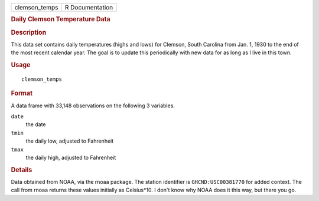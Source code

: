 .. container::

   .. container::

      ============= ===============
      clemson_temps R Documentation
      ============= ===============

      .. rubric:: Daily Clemson Temperature Data
         :name: daily-clemson-temperature-data

      .. rubric:: Description
         :name: description

      This data set contains daily temperatures (highs and lows) for
      Clemson, South Carolina from Jan. 1, 1930 to the end of the most
      recent calendar year. The goal is to update this periodically with
      new data for as long as I live in this town.

      .. rubric:: Usage
         :name: usage

      ::

         clemson_temps

      .. rubric:: Format
         :name: format

      A data frame with 33,148 observations on the following 3
      variables.

      ``date``
         the date

      ``tmin``
         the daily low, adjusted to Fahrenheit

      ``tmax``
         the daily high, adjusted to Fahrenheit

      .. rubric:: Details
         :name: details

      Data obtained from NOAA, via the rnoaa package. The station
      identifier is ``GHCND:USC00381770`` for added context. The call
      from rnoaa returns these values initially as Celsius*10. I don't
      know why NOAA does it this way, but there you go.
